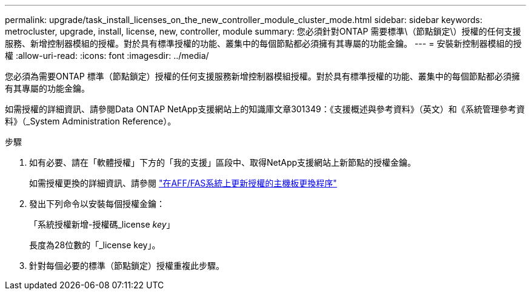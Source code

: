 ---
permalink: upgrade/task_install_licenses_on_the_new_controller_module_cluster_mode.html 
sidebar: sidebar 
keywords: metrocluster, upgrade, install, license, new, controller, module 
summary: 您必須針對ONTAP 需要標準\（節點鎖定\）授權的任何支援服務、新增控制器模組的授權。對於具有標準授權的功能、叢集中的每個節點都必須擁有其專屬的功能金鑰。 
---
= 安裝新控制器模組的授權
:allow-uri-read: 
:icons: font
:imagesdir: ../media/


[role="lead"]
您必須為需要ONTAP 標準（節點鎖定）授權的任何支援服務新增控制器模組授權。對於具有標準授權的功能、叢集中的每個節點都必須擁有其專屬的功能金鑰。

如需授權的詳細資訊、請參閱Data ONTAP NetApp支援網站上的知識庫文章301349：《支援概述與參考資料》（英文）和《系統管理參考資料》（_System Administration Reference）。

.步驟
. 如有必要、請在「軟體授權」下方的「我的支援」區段中、取得NetApp支援網站上新節點的授權金鑰。
+
如需授權更換的詳細資訊、請參閱 link:https://kb.netapp.com/Advice_and_Troubleshooting/Flash_Storage/AFF_Series/Post_Motherboard_Replacement_Process_to_update_Licensing_on_a_AFF_FAS_system["在AFF/FAS系統上更新授權的主機板更換程序"^]

. 發出下列命令以安裝每個授權金鑰：
+
「系統授權新增-授權碼_license _key_」

+
長度為28位數的「_license key」。

. 針對每個必要的標準（節點鎖定）授權重複此步驟。

